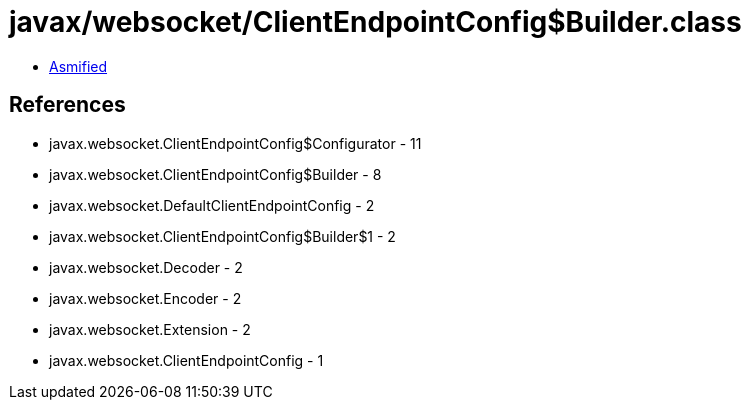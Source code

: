 = javax/websocket/ClientEndpointConfig$Builder.class

 - link:ClientEndpointConfig$Builder-asmified.java[Asmified]

== References

 - javax.websocket.ClientEndpointConfig$Configurator - 11
 - javax.websocket.ClientEndpointConfig$Builder - 8
 - javax.websocket.DefaultClientEndpointConfig - 2
 - javax.websocket.ClientEndpointConfig$Builder$1 - 2
 - javax.websocket.Decoder - 2
 - javax.websocket.Encoder - 2
 - javax.websocket.Extension - 2
 - javax.websocket.ClientEndpointConfig - 1

